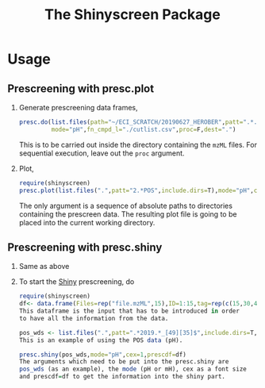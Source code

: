 
#+TITLE: The Shinyscreen Package


* Usage
** Prescreening with presc.plot
   1. Generate prescreening data frames,
      #+BEGIN_SRC R
      presc.do(list.files(path="~/ECI_SCRATCH/20190627_HEROBER",patt=".*.mzML",full.names=T),
               mode="pH",fn_cmpd_l="./cutlist.csv",proc=F,dest=".")
      #+END_SRC
      This is to be carried out inside the directory containing the
      ~mzML~ files. For sequential execution, leave out the ~proc~
      argument.
   2. Plot,
      #+BEGIN_SRC R
      require(shinyscreen)
      presc.plot(list.files(".",patt="2.*POS",include.dirs=T),mode="pH",cex=0.7,rt_digits=2,m_digits=4,pal="Dark2",out="prescreen.pdf")
      #+END_SRC
      The only argument is a sequence of absolute paths to directories
      containing the prescreen data. The resulting plot file is going
      to be placed into the current working directory.
** Prescreening with presc.shiny
   1. Same as above
   2. To start the _Shiny_ prescreening, do
      #+BEGIN_SRC R
        require(shinyscreen)
        df<- data.frame(Files=rep("file.mzML",15),ID=1:15,tag=rep(c(15,30,45),5),set_name="Collision Energy")
        This dataframe is the input that has to be introduced in order
        to have all the information from the data.
        
        pos_wds <- list.files(".",patt=".*2019.*_[49][35]$",include.dirs=T,full.names=T)
        This is an example of using the POS data (pH). 
        
        presc.shiny(pos_wds,mode="pH",cex=1,prescdf=df)
        The arguments which need to be put into the presc.shiny are
        pos_wds (as an example), the mode (pH or mH), cex as a font size
        and prescdf=df to get the information into the shiny part.
      #+END_SRC

